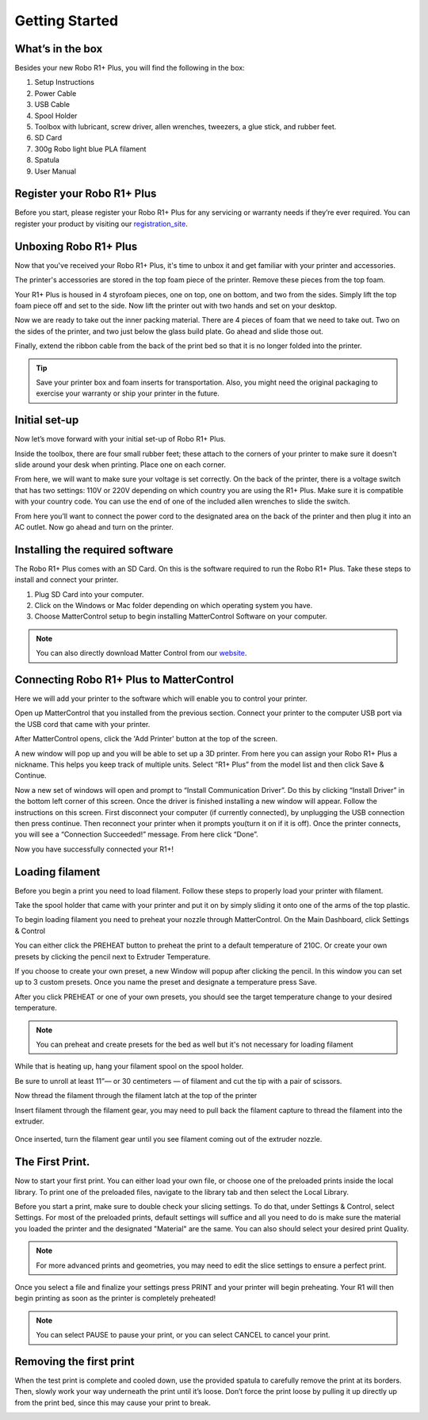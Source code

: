 .. Sphinx RTD theme demo documentation master file, created by
   sphinx-quickstart on Sun Nov  3 11:56:36 2013.
   You can adapt this file completely to your liking, but it should at least
   contain the root `toctree` directive.

=================================================
Getting Started
=================================================

.. image:: images/r1-blank.jpg
   :alt: R1 Header
   :align: center

---------------
What’s in the box
---------------

Besides your new Robo R1+ Plus, you will find the following in the box:

1. Setup Instructions
2. Power Cable
3. USB Cable
4. Spool Holder
5. Toolbox with lubricant, screw driver, allen wrenches, tweezers, a glue stick, and rubber feet.
6. SD Card
7. 300g Robo light blue PLA filament
8. Spatula
9. User Manual

.. image:: images/r1-inclusions.jpg
   :alt: Inclusions
   :align: center

---------------
Register your Robo R1+ Plus
---------------
Before you start, please register your Robo R1+ Plus for any servicing or warranty needs if they’re ever required. You can register your product by visiting our registration_site_.

.. _registration_site: https://www.robo3d.com/register

---------------
Unboxing Robo R1+ Plus
---------------

Now that you've received your Robo R1+ Plus, it's time to unbox it and get familiar with your printer and accessories.

The printer's accessories are stored in the top foam piece of the printer. Remove these pieces from the top foam.

.. image:: images/door-ziptie-cut.gif**********
   :alt: Door Zip Tie
   :align: center

Your R1+ Plus is housed in 4 styrofoam pieces, one on top, one on bottom, and two from the sides. Simply lift the top foam piece off and set to the side. Now lift the printer out with two hands and set on your desktop.

.. image:: images/unclipping-box-R1+ Plus.gif*********
   :alt: Taking it out
   :align: center

Now we are ready to take out the inner packing material. There are 4 pieces of foam that we need to take out. Two on the sides of the printer, and two just below the glass build plate. Go ahead and slide those out.

.. image:: images/gantry-clips-off-R1+ Plus.gif*************
   :alt: Clip Removal
   :align: center

Finally, extend the ribbon cable from the back of the print bed so that it is no longer folded into the printer.

.. image:: images/blue-tape-out-R1+ Plus.gif*********
   :alt: Tape Out
   :align: center

.. tip:: Save your printer box and foam inserts for transportation. Also, you might need the original packaging to exercise your warranty or ship your printer in the future.

---------------
Initial set-up
---------------

Now let’s move forward with your initial set-up of Robo R1+ Plus.

Inside the toolbox, there are four small rubber feet; these attach to the corners of your printer to make sure it doesn't slide around your desk when printing. Place one on each corner.

.. image:: images/rfeet.gif
   :alt: Rubber Feet
   :align: center

From here, we will want to make sure your voltage is set correctly. On the back of the printer, there is a voltage switch that has two settings: 110V or 220V depending on which country you are using the R1+ Plus. Make sure it is compatible with your country code. You can use the end of one of the included allen wrenches to slide the switch.

.. image:: images/vswitch.gif
   :alt: Volts
   :align: center

From here you’ll want to connect the power cord to the designated area on the back of the printer and then plug it into an AC outlet. Now go ahead and turn on the printer.



---------------
Installing the required software
---------------

The Robo R1+ Plus comes with an SD Card. On this is the software required to run the Robo R1+ Plus. Take these steps to install and connect your printer.

1. Plug SD Card into your computer.
2. Click on the Windows or Mac folder depending on which operating system you have.
3. Choose MatterControl setup to begin installing MatterControl Software on your computer.

.. note:: You can also directly download Matter Control from our website_.

.. _website: https://robo3d.com/software

---------------
Connecting Robo R1+ Plus to MatterControl
---------------

Here we will add your printer to the software which will enable you to control your printer.

Open up MatterControl that you installed from the previous section. Connect your printer to the computer USB port via the USB cord that came with your printer.

.. image:: images/USB.gif
   :alt: Connecting USB
   :align: center

After MatterControl opens, click the 'Add Printer' button at the top of the screen.

.. image:: images/add.png
   :alt: Add Printer
   :align: center


A new window will pop up and you will be able to set up a 3D printer. From here you can assign your Robo R1+ Plus a nickname. This helps you keep track of multiple units. Select “R1+ Plus” from the model list and then click Save & Continue.

.. image:: images/name.png
   :alt: Name
   :align: center

Now a new set of windows will open and prompt to “Install Communication Driver”. Do this by clicking “Install Driver” in the bottom left corner of this screen. Once the driver is finished installing a new window will appear. Follow the instructions on this screen. First disconnect your computer (if currently connected), by unplugging the USB connection then press continue. Then reconnect your printer when it prompts you(turn it on if it is off). Once the printer connects, you will see a “Connection Succeeded!” message. From here click “Done”.

.. image:: images/connect.PNG
   :alt: connect
   :align: center

Now you have successfully connected your R1+!

---------------
Loading filament
---------------


Before you begin a print you need to load filament. Follow these steps to properly load your printer with filament.

Take the spool holder that came with your printer and put it on by simply sliding it onto one of the arms of the top plastic.

.. image:: images/spoolholder1.gif
   :alt: Unhinge Spool Holder
   :align: center


To begin loading filament you need to preheat your nozzle through MatterControl. On the Main Dashboard, click Settings & Control

.. image:: images/settings.PNG
   :alt: Settings
   :align: center

You can either click the PREHEAT button to preheat the print to a default temperature of 210C. Or create your own presets by clicking the pencil next to Extruder Temperature.

.. image:: images/preset.png
   :alt: preset
   :align: center

If you choose to create your own preset, a new Window will popup after clicking the pencil. In this window you can set up to 3 custom presets. Once you name the preset and designate a temperature press Save.

.. image:: images/presets1.png
   :alt: preset
   :align: center

After you click PREHEAT or one of your own presets, you should see the target temperature change to your desired temperature.

.. note:: You can preheat and create presets for the bed as well but it's not necessary for loading filament
.. image:: images/preheats1.PNG
   :alt: preheat
   :align: center

While that is heating up, hang your filament spool on the spool holder.

.. image:: images/filplace.gif
   :alt: Place spool on holder
   :align: center

Be sure to unroll at least 11”— or 30 centimeters — of filament and cut the tip with a pair of scissors.

.. image:: images/filcut.gif
   :alt: Cut Filament
   :align: center

Now thread the filament through the filament latch at the top of the printer

.. image:: images/filtop.gif
   :alt: Thread
   :align: center

.. image:: images/filthread.gif
   :alt: Thread
   :align: center


Insert filament through the filament gear, you may need to pull back the filament capture to thread the filament into the extruder.


 .. image:: images/filgrab.gif
    :alt: Thread2
    :align: center

Once inserted, turn the filament gear until you see filament coming out of the extruder nozzle.

.. image:: images/gear.gif
  :alt: gear turn
  :align: center

 Now you're ready to start printing!





---------------
The First Print.
---------------

Now to start your first print. You can either load your own file, or choose one of the preloaded prints inside the local library. To print one of the preloaded files, navigate to the library tab and then select the Local Library.

.. image:: images/prints1.png
  :alt: library
  :align: center

Before you start a print, make sure to double check your slicing settings. To do that, under Settings & Control, select Settings. For most of the preloaded prints, default settings will suffice and all you need to do is make sure the material you loaded the printer and the designated "Material" are the same. You can also should select your desired print Quality.

.. note:: For more advanced prints and geometries, you may need to edit the slice settings to ensure a perfect print.

.. image:: images/slice.png
  :alt: slice
  :align: center

Once you select a file and finalize your settings press PRINT and your printer will begin preheating. Your R1 will then begin printing as soon as the printer is completely preheated!

.. image:: images/print2.png
  :alt: print
  :align: center

.. note:: You can select PAUSE to pause your print, or you can select CANCEL to cancel your print.

---------------
Removing the first print
---------------

When the test print is complete and cooled down, use the provided spatula to carefully remove the print at its borders. Then, slowly work your way underneath the print until it’s loose. Don’t force the print loose by pulling it up directly up from the print bed, since this may cause your print to break.

.. image:: images/removing-print-R1+ Plus.gif*********
   :alt: Removing Print
   :align: center
